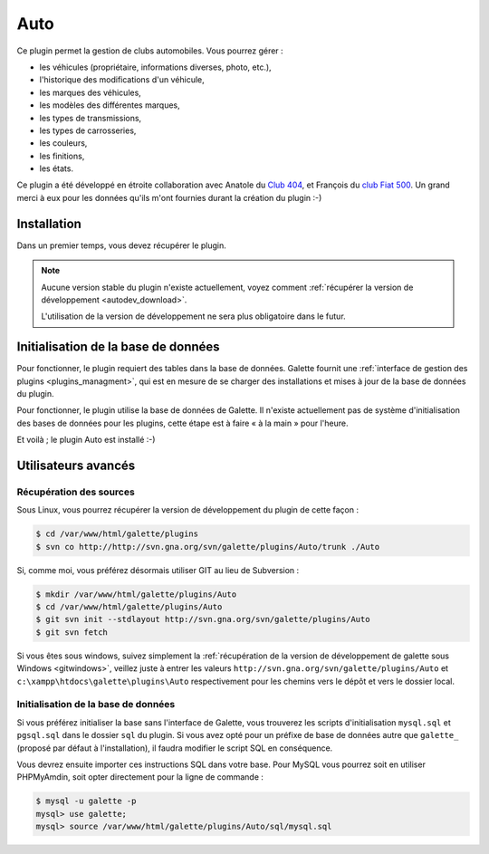 ====
Auto
====

Ce plugin permet la gestion de clubs automobiles. Vous pourrez gérer :

* les véhicules (propriétaire, informations diverses, photo, etc.),
* l'historique des modifications d'un véhicule,
* les marques des véhicules,
* les modèles des différentes marques,
* les types de transmissions,
* les types de carrosseries,
* les couleurs,
* les finitions,
* les états.

Ce plugin a été développé en étroite collaboration avec Anatole du `Club 404 <http://www.leclub404.com/>`_, et François du `club Fiat 500 <http://www.leclub404.com/>`_. Un grand merci à eux pour les données qu'ils m'ont fournies durant la création du plugin :-)

Installation
============

Dans un premier temps, vous devez récupérer le plugin.

.. note::

   Aucune version stable du plugin n'existe actuellement, voyez comment :ref:`récupérer la version de développement <autodev_download>`.
   
   L'utilisation de la version de développement ne sera plus obligatoire dans le futur.

Initialisation de la base de données
====================================

Pour fonctionner, le plugin requiert des tables dans la base de données. Galette fournit une :ref:`interface de gestion des plugins <plugins_managment>`, qui est en mesure de se charger des installations et mises à jour de la base de données du plugin.

Pour fonctionner, le plugin utilise la base de données de Galette. Il n'existe actuellement pas de système d'initialisation des bases de données pour les plugins, cette étape est à faire « à la main » pour l'heure.

Et voilà ; le plugin Auto est installé :-)

Utilisateurs avancés
====================

.. _autodev_download:

Récupération des sources
------------------------

Sous Linux, vous pourrez récupérer la version de développement du plugin de cette façon :

.. code-block:: bash

   $ cd /var/www/html/galette/plugins
   $ svn co http://http://svn.gna.org/svn/galette/plugins/Auto/trunk ./Auto

Si, comme moi, vous préférez désormais utiliser GIT au lieu de Subversion :

.. code-block:: bash

   $ mkdir /var/www/html/galette/plugins/Auto
   $ cd /var/www/html/galette/plugins/Auto
   $ git svn init --stdlayout http://svn.gna.org/svn/galette/plugins/Auto
   $ git svn fetch

Si vous êtes sous windows, suivez simplement la :ref:`récupération de la version de développement de galette sous Windows <gitwindows>`, veillez juste à entrer les valeurs ``http://svn.gna.org/svn/galette/plugins/Auto`` et ``c:\xampp\htdocs\galette\plugins\Auto`` respectivement pour les chemins vers le dépôt et vers le dossier local.

Initialisation de la base de données
------------------------------------

Si vous préférez initialiser la base sans l'interface de Galette, vous trouverez les scripts d'initialisation ``mysql.sql`` et ``pgsql.sql`` dans le dossier ``sql`` du plugin. Si vous avez opté pour un préfixe de base de données autre que ``galette_`` (proposé par défaut à l'installation), il faudra modifier le script SQL en conséquence.

Vous devrez ensuite importer ces instructions SQL dans votre base. Pour MySQL vous pourrez soit en utiliser PHPMyAmdin, soit opter directement pour la ligne de commande :

.. code-block:: bash

   $ mysql -u galette -p
   mysql> use galette;
   mysql> source /var/www/html/galette/plugins/Auto/sql/mysql.sql

